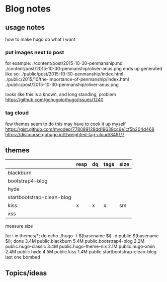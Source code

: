 * Blog notes
** usage notes
how to make hugo do what I want
*** put images next to post
for example:
./content/post/2015-10-30-penmanship.md
./content/post/2015-10-30-penmanship/oliver-anus.png
ends up generated like so:
./public/post/2015-10-30-penmanship/index.html
./public/2015/10/the-importance-of-penmanship/index.html
./public/post/2015-10-30-penmanship/oliver-anus.png

looks like this is a known, and long standing, problem
https://github.com/gohugoio/hugo/issues/1240
*** tag cloud
few themes seem to do this
may have to cook it up myself
https://gist.github.com/mvodep/778089128dd19639cc6e1cf5b204d468
https://discourse.gohugo.io/t/weighted-tag-cloud/3491/7
** themes
|                           | resp | dq | tags | size |
|---------------------------+------+----+------+------|
| blackburn                 |      |    |      |      |
| bootstrap4-blog           |      |    |      |      |
| hyde                      |      |    |      |      |
| startbootstrap-clean-blog |      |    |      |      |
| kiss                      | x    | x  | x    | sm   |
| xss                       |      |    |      |      |

measure size

for i in themes/*; do echo ./hugo -t $(basename $i) -d public.$(basename $i); done
3.4M	public.blackburn
5.4M	public.bootstrap4-blog
2.2M	public.hugo-classic
3.4M	public.hugo-theme-nix
2.1M	public.hugo-xmin
2.4M	public.hyde
4.5M	public.kiss
1.4M	public.startbootstrap-clean-blog
last one bombed

** Topics/ideas
